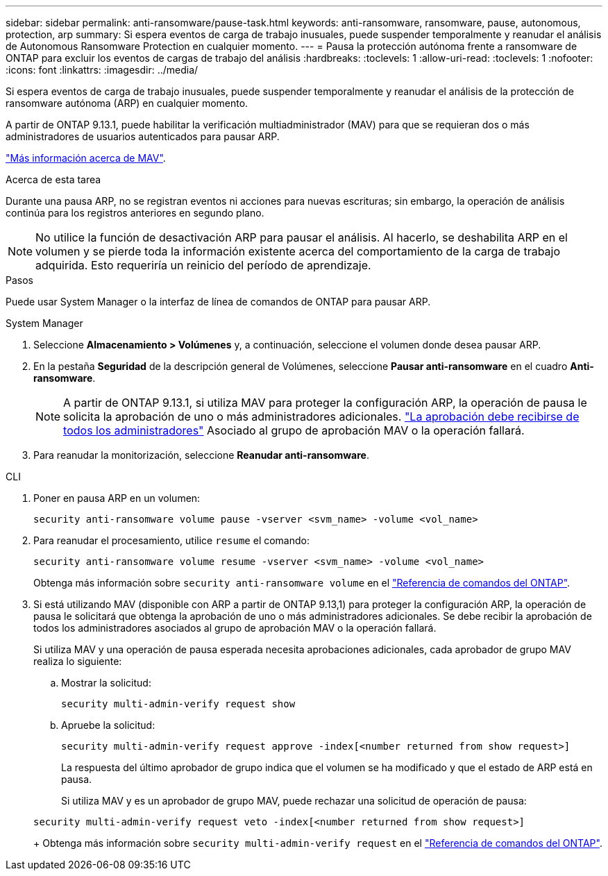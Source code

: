 ---
sidebar: sidebar 
permalink: anti-ransomware/pause-task.html 
keywords: anti-ransomware, ransomware, pause, autonomous, protection, arp 
summary: Si espera eventos de carga de trabajo inusuales, puede suspender temporalmente y reanudar el análisis de Autonomous Ransomware Protection en cualquier momento. 
---
= Pausa la protección autónoma frente a ransomware de ONTAP para excluir los eventos de cargas de trabajo del análisis
:hardbreaks:
:toclevels: 1
:allow-uri-read: 
:toclevels: 1
:nofooter: 
:icons: font
:linkattrs: 
:imagesdir: ../media/


[role="lead"]
Si espera eventos de carga de trabajo inusuales, puede suspender temporalmente y reanudar el análisis de la protección de ransomware autónoma (ARP) en cualquier momento.

A partir de ONTAP 9.13.1, puede habilitar la verificación multiadministrador (MAV) para que se requieran dos o más administradores de usuarios autenticados para pausar ARP.

link:../multi-admin-verify/enable-disable-task.html["Más información acerca de MAV"].

.Acerca de esta tarea
Durante una pausa ARP, no se registran eventos ni acciones para nuevas escrituras; sin embargo, la operación de análisis continúa para los registros anteriores en segundo plano.


NOTE: No utilice la función de desactivación ARP para pausar el análisis. Al hacerlo, se deshabilita ARP en el volumen y se pierde toda la información existente acerca del comportamiento de la carga de trabajo adquirida. Esto requeriría un reinicio del período de aprendizaje.

.Pasos
Puede usar System Manager o la interfaz de línea de comandos de ONTAP para pausar ARP.

[role="tabbed-block"]
====
.System Manager
--
. Seleccione *Almacenamiento > Volúmenes* y, a continuación, seleccione el volumen donde desea pausar ARP.
. En la pestaña *Seguridad* de la descripción general de Volúmenes, seleccione *Pausar anti-ransomware* en el cuadro *Anti-ransomware*.
+

NOTE: A partir de ONTAP 9.13.1, si utiliza MAV para proteger la configuración ARP, la operación de pausa le solicita la aprobación de uno o más administradores adicionales. link:../multi-admin-verify/request-operation-task.html["La aprobación debe recibirse de todos los administradores"] Asociado al grupo de aprobación MAV o la operación fallará.

. Para reanudar la monitorización, seleccione *Reanudar anti-ransomware*.


--
.CLI
--
. Poner en pausa ARP en un volumen:
+
[source, cli]
----
security anti-ransomware volume pause -vserver <svm_name> -volume <vol_name>
----
. Para reanudar el procesamiento, utilice `resume` el comando:
+
[source, cli]
----
security anti-ransomware volume resume -vserver <svm_name> -volume <vol_name>
----
+
Obtenga más información sobre `security anti-ransomware volume` en el link:https://docs.netapp.com/us-en/ontap-cli/search.html?q=security+anti-ransomware+volume+["Referencia de comandos del ONTAP"^].

. Si está utilizando MAV (disponible con ARP a partir de ONTAP 9.13,1) para proteger la configuración ARP, la operación de pausa le solicitará que obtenga la aprobación de uno o más administradores adicionales. Se debe recibir la aprobación de todos los administradores asociados al grupo de aprobación MAV o la operación fallará.
+
Si utiliza MAV y una operación de pausa esperada necesita aprobaciones adicionales, cada aprobador de grupo MAV realiza lo siguiente:

+
.. Mostrar la solicitud:
+
[source, cli]
----
security multi-admin-verify request show
----
.. Apruebe la solicitud:
+
[source, cli]
----
security multi-admin-verify request approve -index[<number returned from show request>]
----
+
La respuesta del último aprobador de grupo indica que el volumen se ha modificado y que el estado de ARP está en pausa.

+
Si utiliza MAV y es un aprobador de grupo MAV, puede rechazar una solicitud de operación de pausa:

+
[source, cli]
----
security multi-admin-verify request veto -index[<number returned from show request>]
----
+
Obtenga más información sobre `security multi-admin-verify request` en el link:https://docs.netapp.com/us-en/ontap-cli/search.html?q=security+multi-admin-verify+request["Referencia de comandos del ONTAP"^].





--
====